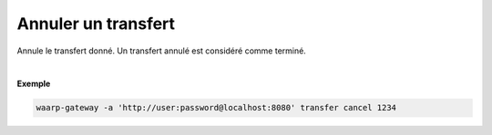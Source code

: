 ====================
Annuler un transfert
====================

.. program:: waarp-gateway transfer cancel

.. describe:: waarp-gateway transfer cancel <TRANSFER_ID>

Annule le transfert donné. Un transfert annulé est considéré comme terminé.

|

**Exemple**

.. code-block:: shell

   waarp-gateway -a 'http://user:password@localhost:8080' transfer cancel 1234